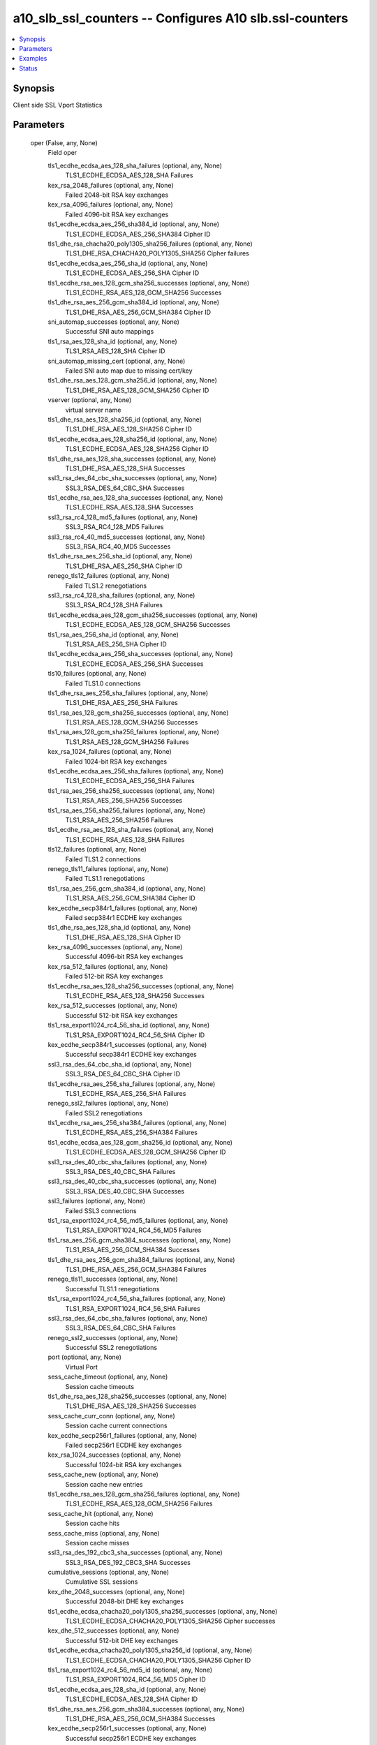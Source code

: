.. _a10_slb_ssl_counters_module:


a10_slb_ssl_counters -- Configures A10 slb.ssl-counters
=======================================================

.. contents::
   :local:
   :depth: 1


Synopsis
--------

Client side SSL Vport Statistics






Parameters
----------

  oper (False, any, None)
    Field oper


    tls1_ecdhe_ecdsa_aes_128_sha_failures (optional, any, None)
      TLS1_ECDHE_ECDSA_AES_128_SHA Failures


    kex_rsa_2048_failures (optional, any, None)
      Failed 2048-bit RSA key exchanges


    kex_rsa_4096_failures (optional, any, None)
      Failed 4096-bit RSA key exchanges


    tls1_ecdhe_ecdsa_aes_256_sha384_id (optional, any, None)
      TLS1_ECDHE_ECDSA_AES_256_SHA384 Cipher ID


    tls1_dhe_rsa_chacha20_poly1305_sha256_failures (optional, any, None)
      TLS1_DHE_RSA_CHACHA20_POLY1305_SHA256 Cipher failures


    tls1_ecdhe_ecdsa_aes_256_sha_id (optional, any, None)
      TLS1_ECDHE_ECDSA_AES_256_SHA Cipher ID


    tls1_ecdhe_rsa_aes_128_gcm_sha256_successes (optional, any, None)
      TLS1_ECDHE_RSA_AES_128_GCM_SHA256 Successes


    tls1_dhe_rsa_aes_256_gcm_sha384_id (optional, any, None)
      TLS1_DHE_RSA_AES_256_GCM_SHA384 Cipher ID


    sni_automap_successes (optional, any, None)
      Successful SNI auto mappings


    tls1_rsa_aes_128_sha_id (optional, any, None)
      TLS1_RSA_AES_128_SHA Cipher ID


    sni_automap_missing_cert (optional, any, None)
      Failed SNI auto map due to missing cert/key


    tls1_dhe_rsa_aes_128_gcm_sha256_id (optional, any, None)
      TLS1_DHE_RSA_AES_128_GCM_SHA256 Cipher ID


    vserver (optional, any, None)
      virtual server name


    tls1_dhe_rsa_aes_128_sha256_id (optional, any, None)
      TLS1_DHE_RSA_AES_128_SHA256 Cipher ID


    tls1_ecdhe_ecdsa_aes_128_sha256_id (optional, any, None)
      TLS1_ECDHE_ECDSA_AES_128_SHA256 Cipher ID


    tls1_dhe_rsa_aes_128_sha_successes (optional, any, None)
      TLS1_DHE_RSA_AES_128_SHA Successes


    ssl3_rsa_des_64_cbc_sha_successes (optional, any, None)
      SSL3_RSA_DES_64_CBC_SHA Successes


    tls1_ecdhe_rsa_aes_128_sha_successes (optional, any, None)
      TLS1_ECDHE_RSA_AES_128_SHA Successes


    ssl3_rsa_rc4_128_md5_failures (optional, any, None)
      SSL3_RSA_RC4_128_MD5 Failures


    ssl3_rsa_rc4_40_md5_successes (optional, any, None)
      SSL3_RSA_RC4_40_MD5 Successes


    tls1_dhe_rsa_aes_256_sha_id (optional, any, None)
      TLS1_DHE_RSA_AES_256_SHA Cipher ID


    renego_tls12_failures (optional, any, None)
      Failed TLS1.2 renegotiations


    ssl3_rsa_rc4_128_sha_failures (optional, any, None)
      SSL3_RSA_RC4_128_SHA Failures


    tls1_ecdhe_ecdsa_aes_128_gcm_sha256_successes (optional, any, None)
      TLS1_ECDHE_ECDSA_AES_128_GCM_SHA256 Successes


    tls1_rsa_aes_256_sha_id (optional, any, None)
      TLS1_RSA_AES_256_SHA Cipher ID


    tls1_ecdhe_ecdsa_aes_256_sha_successes (optional, any, None)
      TLS1_ECDHE_ECDSA_AES_256_SHA Successes


    tls10_failures (optional, any, None)
      Failed TLS1.0 connections


    tls1_dhe_rsa_aes_256_sha_failures (optional, any, None)
      TLS1_DHE_RSA_AES_256_SHA Failures


    tls1_rsa_aes_128_gcm_sha256_successes (optional, any, None)
      TLS1_RSA_AES_128_GCM_SHA256 Successes


    tls1_rsa_aes_128_gcm_sha256_failures (optional, any, None)
      TLS1_RSA_AES_128_GCM_SHA256 Failures


    kex_rsa_1024_failures (optional, any, None)
      Failed 1024-bit RSA key exchanges


    tls1_ecdhe_ecdsa_aes_256_sha_failures (optional, any, None)
      TLS1_ECDHE_ECDSA_AES_256_SHA Failures


    tls1_rsa_aes_256_sha256_successes (optional, any, None)
      TLS1_RSA_AES_256_SHA256 Successes


    tls1_rsa_aes_256_sha256_failures (optional, any, None)
      TLS1_RSA_AES_256_SHA256 Failures


    tls1_ecdhe_rsa_aes_128_sha_failures (optional, any, None)
      TLS1_ECDHE_RSA_AES_128_SHA Failures


    tls12_failures (optional, any, None)
      Failed TLS1.2 connections


    renego_tls11_failures (optional, any, None)
      Failed TLS1.1 renegotiations


    tls1_rsa_aes_256_gcm_sha384_id (optional, any, None)
      TLS1_RSA_AES_256_GCM_SHA384 Cipher ID


    kex_ecdhe_secp384r1_failures (optional, any, None)
      Failed secp384r1 ECDHE key exchanges


    tls1_dhe_rsa_aes_128_sha_id (optional, any, None)
      TLS1_DHE_RSA_AES_128_SHA Cipher ID


    kex_rsa_4096_successes (optional, any, None)
      Successful 4096-bit RSA key exchanges


    kex_rsa_512_failures (optional, any, None)
      Failed 512-bit RSA key exchanges


    tls1_ecdhe_rsa_aes_128_sha256_successes (optional, any, None)
      TLS1_ECDHE_RSA_AES_128_SHA256 Successes


    kex_rsa_512_successes (optional, any, None)
      Successful 512-bit RSA key exchanges


    tls1_rsa_export1024_rc4_56_sha_id (optional, any, None)
      TLS1_RSA_EXPORT1024_RC4_56_SHA Cipher ID


    kex_ecdhe_secp384r1_successes (optional, any, None)
      Successful secp384r1 ECDHE key exchanges


    ssl3_rsa_des_64_cbc_sha_id (optional, any, None)
      SSL3_RSA_DES_64_CBC_SHA Cipher ID


    tls1_ecdhe_rsa_aes_256_sha_failures (optional, any, None)
      TLS1_ECDHE_RSA_AES_256_SHA Failures


    renego_ssl2_failures (optional, any, None)
      Failed SSL2 renegotiations


    tls1_ecdhe_rsa_aes_256_sha384_failures (optional, any, None)
      TLS1_ECDHE_RSA_AES_256_SHA384 Failures


    tls1_ecdhe_ecdsa_aes_128_gcm_sha256_id (optional, any, None)
      TLS1_ECDHE_ECDSA_AES_128_GCM_SHA256 Cipher ID


    ssl3_rsa_des_40_cbc_sha_failures (optional, any, None)
      SSL3_RSA_DES_40_CBC_SHA Failures


    ssl3_rsa_des_40_cbc_sha_successes (optional, any, None)
      SSL3_RSA_DES_40_CBC_SHA Successes


    ssl3_failures (optional, any, None)
      Failed SSL3 connections


    tls1_rsa_export1024_rc4_56_md5_failures (optional, any, None)
      TLS1_RSA_EXPORT1024_RC4_56_MD5 Failures


    tls1_rsa_aes_256_gcm_sha384_successes (optional, any, None)
      TLS1_RSA_AES_256_GCM_SHA384 Successes


    tls1_dhe_rsa_aes_256_gcm_sha384_failures (optional, any, None)
      TLS1_DHE_RSA_AES_256_GCM_SHA384 Failures


    renego_tls11_successes (optional, any, None)
      Successful TLS1.1 renegotiations


    tls1_rsa_export1024_rc4_56_sha_failures (optional, any, None)
      TLS1_RSA_EXPORT1024_RC4_56_SHA Failures


    ssl3_rsa_des_64_cbc_sha_failures (optional, any, None)
      SSL3_RSA_DES_64_CBC_SHA Failures


    renego_ssl2_successes (optional, any, None)
      Successful SSL2 renegotiations


    port (optional, any, None)
      Virtual Port


    sess_cache_timeout (optional, any, None)
      Session cache timeouts


    tls1_dhe_rsa_aes_128_sha256_successes (optional, any, None)
      TLS1_DHE_RSA_AES_128_SHA256 Successes


    sess_cache_curr_conn (optional, any, None)
      Session cache current connections


    kex_ecdhe_secp256r1_failures (optional, any, None)
      Failed secp256r1 ECDHE key exchanges


    kex_rsa_1024_successes (optional, any, None)
      Successful 1024-bit RSA key exchanges


    sess_cache_new (optional, any, None)
      Session cache new entries


    tls1_ecdhe_rsa_aes_128_gcm_sha256_failures (optional, any, None)
      TLS1_ECDHE_RSA_AES_128_GCM_SHA256 Failures


    sess_cache_hit (optional, any, None)
      Session cache hits


    sess_cache_miss (optional, any, None)
      Session cache misses


    ssl3_rsa_des_192_cbc3_sha_successes (optional, any, None)
      SSL3_RSA_DES_192_CBC3_SHA Successes


    cumulative_sessions (optional, any, None)
      Cumulative SSL sessions


    kex_dhe_2048_successes (optional, any, None)
      Successful 2048-bit DHE key exchanges


    tls1_ecdhe_ecdsa_chacha20_poly1305_sha256_successes (optional, any, None)
      TLS1_ECDHE_ECDSA_CHACHA20_POLY1305_SHA256 Cipher successes


    kex_dhe_512_successes (optional, any, None)
      Successful 512-bit DHE key exchanges


    tls1_ecdhe_ecdsa_chacha20_poly1305_sha256_id (optional, any, None)
      TLS1_ECDHE_ECDSA_CHACHA20_POLY1305_SHA256 Cipher ID


    tls1_rsa_export1024_rc4_56_md5_id (optional, any, None)
      TLS1_RSA_EXPORT1024_RC4_56_MD5 Cipher ID


    tls1_ecdhe_ecdsa_aes_128_sha_id (optional, any, None)
      TLS1_ECDHE_ECDSA_AES_128_SHA Cipher ID


    tls1_dhe_rsa_aes_256_gcm_sha384_successes (optional, any, None)
      TLS1_DHE_RSA_AES_256_GCM_SHA384 Successes


    kex_ecdhe_secp256r1_successes (optional, any, None)
      Successful secp256r1 ECDHE key exchanges


    ssl3_rsa_rc4_128_sha_id (optional, any, None)
      SSL3_RSA_RC4_128_SHA Cipher ID


    tls1_ecdhe_ecdsa_aes_128_gcm_sha256_failures (optional, any, None)
      TLS1_ECDHE_ECDSA_AES_128_GCM_SHA256 Failures


    tls1_ecdhe_rsa_aes_128_gcm_sha256_id (optional, any, None)
      TLS1_ECDHE_RSA_AES_128_GCM_SHA256 Cipher ID


    tls1_ecdhe_rsa_aes_128_sha256_id (optional, any, None)
      TLS1_ECDHE_RSA_AES_128_SHA256 Cipher ID


    ssl3_rsa_des_40_cbc_sha_id (optional, any, None)
      SSL3_RSA_DES_40_CBC_SHA Cipher ID


    renego_tls12_successes (optional, any, None)
      Successful TLS1.2 renegotiations


    tls1_ecdhe_ecdsa_chacha20_poly1305_sha256_failures (optional, any, None)
      TLS1_ECDHE_ECDSA_CHACHA20_POLY1305_SHA256 Cipher failures


    tls1_ecdhe_rsa_aes_256_sha384_successes (optional, any, None)
      TLS1_ECDHE_RSA_AES_256_SHA384 Successes


    tls1_rsa_aes_256_sha256_id (optional, any, None)
      TLS1_RSA_AES_256_SHA256 Cipher ID


    renego_ssl3_failures (optional, any, None)
      Failed SSL3 renegotiations


    tls1_rsa_aes_128_sha256_id (optional, any, None)
      TLS1_RSA_AES_128_SHA256 Cipher ID


    tls1_ecdhe_rsa_aes_128_sha256_failures (optional, any, None)
      TLS1_ECDHE_RSA_AES_128_SHA256 Failures


    tls1_dhe_rsa_aes_256_sha256_successes (optional, any, None)
      TLS1_DHE_RSA_AES_256_SHA256 Successes


    tls1_rsa_aes_128_sha_successes (optional, any, None)
      TLS1_RSA_AES_128_SHA Successes


    tls1_ecdhe_ecdsa_aes_128_sha256_successes (optional, any, None)
      TLS1_ECDHE_ECDSA_AES_128_SHA256 Successes


    tls1_ecdhe_rsa_aes_256_sha_id (optional, any, None)
      TLS1_ECDHE_RSA_AES_256_SHA Cipher ID


    tls1_rsa_aes_128_gcm_sha256_id (optional, any, None)
      TLS1_RSA_AES_128_GCM_SHA256 Cipher ID


    tls1_ecdhe_ecdsa_aes_256_sha384_failures (optional, any, None)
      TLS1_ECDHE_ECDSA_AES_256_SHA384 Failures


    tls1_ecdhe_ecdsa_aes_128_sha256_failures (optional, any, None)
      TLS1_ECDHE_ECDSA_AES_128_SHA256 Failures


    tls1_dhe_rsa_aes_256_sha256_id (optional, any, None)
      TLS1_DHE_RSA_AES_256_SHA256 Cipher ID


    tls1_rsa_aes_128_sha256_successes (optional, any, None)
      TLS1_RSA_AES_128_SHA256 Successes


    tls1_ecdhe_rsa_chacha20_poly1305_sha256_id (optional, any, None)
      TLS1_ECDHE_RSA_CHACHA20_POLY1305_SHA256 Cipher ID


    tls1_ecdhe_rsa_aes_128_sha_id (optional, any, None)
      TLS1_ECDHE_RSA_AES_128_SHA Cipher ID


    kex_rsa_2048_successes (optional, any, None)
      Successful 2048-bit RSA key exchanges


    tls11_successes (optional, any, None)
      Successful TLS1.1 connections


    hs_avg_time (optional, any, None)
      Average handshake time in milliseconds


    ssl3_rsa_rc4_40_md5_failures (optional, any, None)
      SSL3_RSA_RC4_40_MD5 Failures


    renegotiation_total (optional, any, None)
      Total renegotiations


    tls1_dhe_rsa_aes_128_gcm_sha256_failures (optional, any, None)
      TLS1_DHE_RSA_AES_128_GCM_SHA256 Failures


    kex_dhe_1024_failures (optional, any, None)
      Failed 1024-bit DHE key exchanges


    tls1_dhe_rsa_aes_256_sha_successes (optional, any, None)
      TLS1_DHE_RSA_AES_256_SHA Successes


    tls1_ecdhe_ecdsa_aes_256_gcm_sha384_failures (optional, any, None)
      TLS1_ECDHE_ECDSA_AES_256_GCM_SHA384 Failures


    cert_vfy (optional, any, None)
      Sent certificate verify for authentication


    renego_ssl3_successes (optional, any, None)
      Successful SSL3 renegotiations


    ssl3_rsa_rc4_40_md5_id (optional, any, None)
      SSL3_RSA_RC4_40_MD5 Cipher ID


    tls11_failures (optional, any, None)
      Failed TLS1.1 connections


    ssl3_rsa_des_192_cbc3_sha_id (optional, any, None)
      SSL3_RSA_DES_192_CBC3_SHA Cipher ID


    tls1_ecdhe_ecdsa_aes_256_sha384_successes (optional, any, None)
      TLS1_ECDHE_ECDSA_AES_256_SHA384 Successes


    ssl3_rsa_rc4_128_md5_successes (optional, any, None)
      SSL3_RSA_RC4_128_MD5 Successes


    renego_tls10_failures (optional, any, None)
      Failed TLS1.0 renegotiations


    tls1_ecdhe_rsa_aes_256_gcm_sha384_failures (optional, any, None)
      TLS1_ECDHE_RSA_AES_256_GCM_SHA384 Failures


    tls1_ecdhe_rsa_aes_256_sha384_id (optional, any, None)
      TLS1_ECDHE_RSA_AES_256_SHA384 Cipher ID


    tls1_rsa_aes_256_sha_successes (optional, any, None)
      TLS1_RSA_AES_256_SHA Successes


    tls1_dhe_rsa_aes_128_gcm_sha256_successes (optional, any, None)
      TLS1_DHE_RSA_AES_128_GCM_SHA256 Successes


    tls1_ecdhe_rsa_chacha20_poly1305_sha256_successes (optional, any, None)
      TLS1_ECDHE_RSA_CHACHA20_POLY1305_SHA256 Cipher successes


    tls1_rsa_export1024_rc4_56_sha_successes (optional, any, None)
      TLS1_RSA_EXPORT1024_RC4_56_SHA Successes


    tls1_rsa_export1024_rc4_56_md5_successes (optional, any, None)
      TLS1_RSA_EXPORT1024_RC4_56_MD5 Successes


    renego_tls10_successes (optional, any, None)
      Successful TLS1.0 renegotiations


    tls1_rsa_aes_256_gcm_sha384_failures (optional, any, None)
      TLS1_RSA_AES_256_GCM_SHA384 Failures


    tls1_dhe_rsa_chacha20_poly1305_sha256_id (optional, any, None)
      TLS1_DHE_RSA_CHACHA20_POLY1305_SHA256 Cipher ID


    ssl3_rsa_des_192_cbc3_sha_failures (optional, any, None)
      SSL3_RSA_DES_192_CBC3_SHA Failures


    tls1_dhe_rsa_aes_256_sha256_failures (optional, any, None)
      TLS1_DHE_RSA_AES_256_SHA256 Failures


    ssl2_failures (optional, any, None)
      Failed SSL2 connections


    ssl3_rsa_rc4_128_md5_id (optional, any, None)
      SSL3_RSA_RC4_128_MD5 Cipher ID


    tls1_ecdhe_rsa_aes_256_gcm_sha384_id (optional, any, None)
      TLS1_ECDHE_RSA_AES_256_GCM_SHA384 Cipher ID


    sni_automap_max_active_conn (optional, any, None)
      Failed SNI auto map due to max active limit


    kex_dhe_2048_failures (optional, any, None)
      Failed 2048-bit DHE key exchanges


    tls1_rsa_aes_128_sha256_failures (optional, any, None)
      TLS1_RSA_AES_128_SHA256 Failures


    tls1_dhe_rsa_chacha20_poly1305_sha256_successes (optional, any, None)
      TLS1_DHE_RSA_CHACHA20_POLY1305_SHA256 Cipher successes


    ssl3_successes (optional, any, None)
      Successful SSL3 connections


    hs_failures (optional, any, None)
      Total handshake failures


    tls1_ecdhe_ecdsa_aes_128_sha_successes (optional, any, None)
      TLS1_ECDHE_ECDSA_AES_128_SHA Successes


    kex_dhe_1024_successes (optional, any, None)
      Successful 1024-bit DHE key exchanges


    kex_dhe_512_failures (optional, any, None)
      Failed 512-bit DHE key exchanges


    tls1_ecdhe_ecdsa_aes_256_gcm_sha384_successes (optional, any, None)
      TLS1_ECDHE_ECDSA_AES_256_GCM_SHA384 Successes


    tls1_ecdhe_rsa_aes_256_gcm_sha384_successes (optional, any, None)
      TLS1_ECDHE_RSA_AES_256_GCM_SHA384 Successes


    sni_automap_failures (optional, any, None)
      Failed SNI auto mappings


    tls10_successes (optional, any, None)
      Successful TLS1.0 connections


    tls1_rsa_aes_256_sha_failures (optional, any, None)
      TLS1_RSA_AES_256_SHA Failures


    tls1_ecdhe_ecdsa_aes_256_gcm_sha384_id (optional, any, None)
      TLS1_ECDHE_ECDSA_AES_256_GCM_SHA384 Cipher ID


    ssl3_rsa_rc4_128_sha_successes (optional, any, None)
      SSL3_RSA_RC4_128_SHA Successes


    tls1_dhe_rsa_aes_128_sha256_failures (optional, any, None)
      TLS1_DHE_RSA_AES_128_SHA256 Failures


    tls12_successes (optional, any, None)
      Successful TLS1.2 connections


    tls1_ecdhe_rsa_chacha20_poly1305_sha256_failures (optional, any, None)
      TLS1_ECDHE_RSA_CHACHA20_POLY1305_SHA256 Cipher failures


    tls1_rsa_aes_128_sha_failures (optional, any, None)
      TLS1_RSA_AES_128_SHA Failures


    ssl2_successes (optional, any, None)
      Successful SSL2 connections


    sni_automap_conn_closed (optional, any, None)
      Conn closed before SNI auto mappings


    tls1_dhe_rsa_aes_128_sha_failures (optional, any, None)
      TLS1_DHE_RSA_AES_128_SHA Failures


    tls1_ecdhe_rsa_aes_256_sha_successes (optional, any, None)
      TLS1_ECDHE_RSA_AES_256_SHA Successes



  ansible_port (True, any, None)
    Port for AXAPI authentication


  uuid (False, any, None)
    uuid of the object


  ansible_username (True, any, None)
    Username for AXAPI authentication


  ansible_password (True, any, None)
    Password for AXAPI authentication


  state (True, any, None)
    State of the object to be created.


  a10_device_context_id (False, any, None)
    Device ID for aVCS configuration


  a10_partition (False, any, None)
    Destination/target partition for object/command


  ansible_host (True, any, None)
    Host for AXAPI authentication









Examples
--------

.. code-block:: yaml+jinja

    





Status
------




- This module is not guaranteed to have a backwards compatible interface. *[preview]*


- This module is maintained by community.



Authors
~~~~~~~

- A10 Networks 2018

